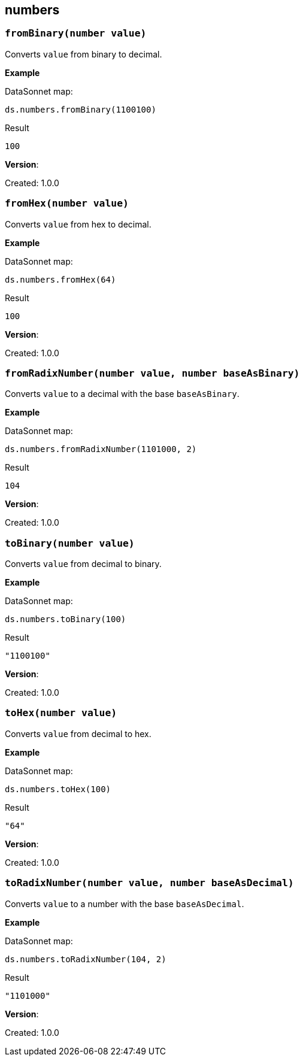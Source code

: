 ## numbers

### `fromBinary(number value)`
Converts `value` from binary to decimal.

*Example*

.DataSonnet map:
------------------------
ds.numbers.fromBinary(1100100)
------------------------
.Result
------------------------
100
------------------------

*Version*:

Created: 1.0.0

### `fromHex(number value)`
Converts `value` from hex to decimal.

*Example*

.DataSonnet map:
------------------------
ds.numbers.fromHex(64)
------------------------
.Result
------------------------
100
------------------------

*Version*:

Created: 1.0.0

### `fromRadixNumber(number value, number baseAsBinary)`
Converts `value` to a decimal with the base `baseAsBinary`.

*Example*

.DataSonnet map:
------------------------
ds.numbers.fromRadixNumber(1101000, 2)
------------------------
.Result
------------------------
104
------------------------

*Version*:

Created: 1.0.0

### `toBinary(number value)`
Converts `value` from decimal to binary.

*Example*

.DataSonnet map:
------------------------
ds.numbers.toBinary(100)
------------------------
.Result
------------------------
"1100100"
------------------------

*Version*:

Created: 1.0.0

### `toHex(number value)`
Converts `value` from decimal to hex.

*Example*

.DataSonnet map:
------------------------
ds.numbers.toHex(100)
------------------------
.Result
------------------------
"64"
------------------------

*Version*:

Created: 1.0.0

### `toRadixNumber(number value, number baseAsDecimal)`
Converts `value` to a number with the base `baseAsDecimal`.

*Example*

.DataSonnet map:
------------------------
ds.numbers.toRadixNumber(104, 2)
------------------------
.Result
------------------------
"1101000"
------------------------

*Version*:

Created: 1.0.0

